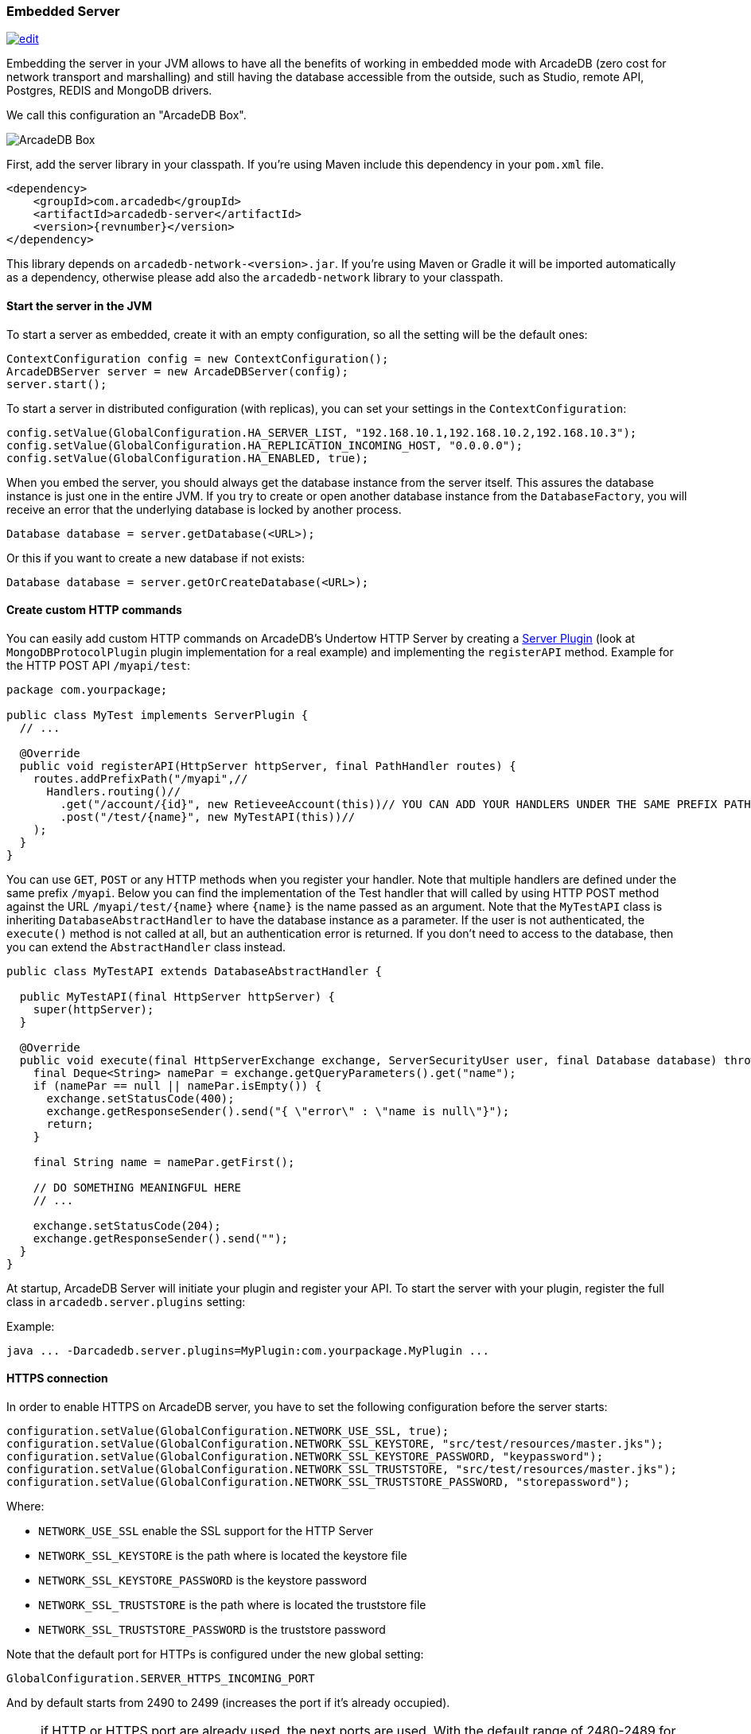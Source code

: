 [[Embedded-Server]]
=== Embedded Server

image:../images/edit.png[link="https://github.com/ArcadeData/arcadedb-docs/blob/main/src/main/asciidoc/server/embed-server.adoc" float="right"]

Embedding the server in your JVM allows to have all the benefits of working in embedded mode with ArcadeDB (zero cost for network transport and marshalling) and still having the database accessible from the outside, such as Studio, remote API, Postgres, REDIS and MongoDB drivers.

We call this configuration an "ArcadeDB Box".

image::../images/arcadedb-box.png[alt="ArcadeDB Box",align="center"]

First, add the server library in your classpath.
If you're using Maven include this dependency in your `pom.xml` file.

[source,xml, subs="+attributes"]
----
<dependency>
    <groupId>com.arcadedb</groupId>
    <artifactId>arcadedb-server</artifactId>
    <version>{revnumber}</version>
</dependency>
----

This library depends on `arcadedb-network-<version>.jar`.
If you're using Maven or Gradle it will be imported automatically as a dependency, otherwise please add also the `arcadedb-network` library to your classpath.

==== Start the server in the JVM

To start a server as embedded, create it with an empty configuration, so all the setting will be the default ones:

```java
ContextConfiguration config = new ContextConfiguration();
ArcadeDBServer server = new ArcadeDBServer(config);
server.start();
```

To start a server in distributed configuration (with replicas), you can set your settings in the `ContextConfiguration`:

```java
config.setValue(GlobalConfiguration.HA_SERVER_LIST, "192.168.10.1,192.168.10.2,192.168.10.3");
config.setValue(GlobalConfiguration.HA_REPLICATION_INCOMING_HOST, "0.0.0.0");
config.setValue(GlobalConfiguration.HA_ENABLED, true);
```

When you embed the server, you should always get the database instance from the server itself.
This assures the database instance is just one in the entire JVM.
If you try to create or open another database instance from the `DatabaseFactory`, you will receive an error that the underlying database is locked by another process.

```java
Database database = server.getDatabase(<URL>);
```

Or this if you want to create a new database if not exists:

```java
Database database = server.getOrCreateDatabase(<URL>);
```

[[Custom-HTTP]]
==== Create custom HTTP commands

You can easily add custom HTTP commands on ArcadeDB's Undertow HTTP Server by creating a <<Server-Plugin,Server Plugin>> (look at `MongoDBProtocolPlugin` plugin implementation for a real example) and implementing the `registerAPI` method.
Example for the HTTP POST API `/myapi/test`:

```java
package com.yourpackage;

public class MyTest implements ServerPlugin {
  // ...

  @Override
  public void registerAPI(HttpServer httpServer, final PathHandler routes) {
    routes.addPrefixPath("/myapi",//
      Handlers.routing()//
        .get("/account/{id}", new RetieveeAccount(this))// YOU CAN ADD YOUR HANDLERS UNDER THE SAME PREFIX PATH
        .post("/test/{name}", new MyTestAPI(this))//
    );
  }
}
```

You can use `GET`, `POST` or any HTTP methods when you register your handler.
Note that multiple handlers are defined under the same prefix `/myapi`.
Below you can find the implementation of the Test handler that will called by using HTTP POST method against the URL `/myapi/test/{name}` where `{name}` is the name passed as an argument.
Note that the `MyTestAPI` class is inheriting `DatabaseAbstractHandler` to have the database instance as a parameter.
If the user is not authenticated, the `execute()` method is not called at all, but an authentication error is returned. If you don't need to access to the database, then you can extend the `AbstractHandler` class instead.

```java
public class MyTestAPI extends DatabaseAbstractHandler {

  public MyTestAPI(final HttpServer httpServer) {
    super(httpServer);
  }

  @Override
  public void execute(final HttpServerExchange exchange, ServerSecurityUser user, final Database database) throws IOException {
    final Deque<String> namePar = exchange.getQueryParameters().get("name");
    if (namePar == null || namePar.isEmpty()) {
      exchange.setStatusCode(400);
      exchange.getResponseSender().send("{ \"error\" : \"name is null\"}");
      return;
    }

    final String name = namePar.getFirst();

    // DO SOMETHING MEANINGFUL HERE
    // ...

    exchange.setStatusCode(204);
    exchange.getResponseSender().send("");
  }
}

```

At startup, ArcadeDB Server will initiate your plugin and register your API.
To start the server with your plugin, register the full class in
`arcadedb.server.plugins` setting:

Example:

```
java ... -Darcadedb.server.plugins=MyPlugin:com.yourpackage.MyPlugin ...
```

==== HTTPS connection

In order to enable HTTPS on ArcadeDB server, you have to set the following configuration before the server starts:

```java
configuration.setValue(GlobalConfiguration.NETWORK_USE_SSL, true);
configuration.setValue(GlobalConfiguration.NETWORK_SSL_KEYSTORE, "src/test/resources/master.jks");
configuration.setValue(GlobalConfiguration.NETWORK_SSL_KEYSTORE_PASSWORD, "keypassword");
configuration.setValue(GlobalConfiguration.NETWORK_SSL_TRUSTSTORE, "src/test/resources/master.jks");
configuration.setValue(GlobalConfiguration.NETWORK_SSL_TRUSTSTORE_PASSWORD, "storepassword");
```

Where:

- `NETWORK_USE_SSL` enable the SSL support for the HTTP Server
- `NETWORK_SSL_KEYSTORE` is the path where is located the keystore file
- `NETWORK_SSL_KEYSTORE_PASSWORD` is the keystore password
- `NETWORK_SSL_TRUSTSTORE` is the path where is located the truststore file
- `NETWORK_SSL_TRUSTSTORE_PASSWORD` is the truststore password

Note that the default port for HTTPs is configured under the new global setting:

```java
GlobalConfiguration.SERVER_HTTPS_INCOMING_PORT
```

And by default starts from 2490 to 2499 (increases the port if it's already occupied).

NOTE: if HTTP or HTTPS port are already used, the next ports are used. With the default range of 2480-2489 for HTTP and 2490-2499 for HTTPS, if the port 2480 is not available, then the next port for both HTTP and HTTPS will be used, namely 2481 for HTTP and 2491 for HTTPS

==== Replication between boxes

You can replicate databases acros multiple boxes to have a true high availability.

image::../images/arcadedb-boxes.png[alt="ArcadeDB Box",align="center"]

